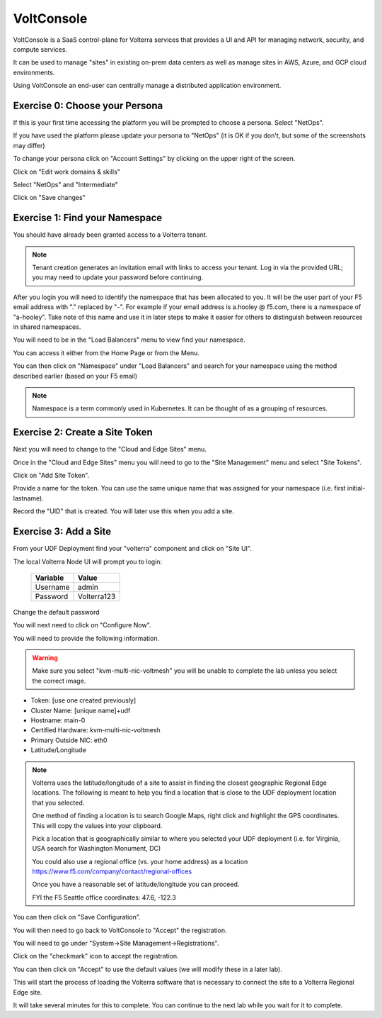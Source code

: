 VoltConsole
===========

VoltConsole is a SaaS control-plane for Volterra services that provides a UI and API for managing network, security, and compute services.

It can be used to manage "sites" in existing on-prem data centers as well as manage sites in AWS, Azure, and GCP cloud environments.

Using VoltConsole an end-user can centrally manage a distributed application environment.

Exercise 0: Choose your Persona
~~~~~~~~~~~~~~~~~~~~~~~~~~~~~~~

If this is your first time accessing the platform you will be prompted to choose a persona.  Select "NetOps".

If you have used the platform please update your persona to "NetOps" (it is OK if you don't, but some of the screenshots may differ)

To change your persona click on "Account Settings" by clicking on the upper right of the screen.

.. image:: account-settings.png

Click on "Edit work domains & skills"

.. image:: edit-work-domain-skills.png

Select "NetOps" and "Intermediate"      

.. image:: select-netops-intermediate.png

Click on "Save changes"

Exercise 1: Find your Namespace
~~~~~~~~~~~~~~~~~~~~~~~~~~~~~~~

You should have already been granted access to a Volterra tenant.

.. note:: Tenant creation generates an invitation email with links to access your tenant. Log in via the provided URL; you may need to update your password before continuing.

After you login you will need to identify the namespace that has been 
allocated to you.  It will be the user part of your F5 email address with "." replaced by "-".  
For example if your email address is a.hooley @ f5.com, there is a namespace of
"a-hooley".  Take note of this name and use it in later steps to make it 
easier for others to distinguish between resources in shared namespaces.

You will need to be in the "Load Balancers" menu to view find your namespace.

You can access it either from the Home Page or from the Menu.

.. image:: click-load-balancers.png

You can then click on "Namespace" under "Load Balancers" and search for your namespace using the method described earlier (based on your F5 email)        

.. image:: find-namespace.png

.. note:: Namespace is a term commonly used in Kubernetes.  It can be thought of as a grouping of resources.

Exercise 2: Create a Site Token
~~~~~~~~~~~~~~~~~~~~~~~~~~~~~~~

Next you will need to change to the "Cloud and Edge Sites" menu.

.. image:: cloud-and-edge-sites-menu.png

Once in the "Cloud and Edge Sites" menu you will need to go to the "Site Management"
menu and select "Site Tokens".

.. image:: site-tokens-menu.png

Click on "Add Site Token".

.. image:: add-site-token-button.png

Provide a name for the token.  You can use the same unique name that was 
assigned for your namespace (i.e. first initial-lastname).

Record the "UID" that is created.  You will later use this when you add a site.

Exercise 3: Add a Site
~~~~~~~~~~~~~~~~~~~~~~~~

From your UDF Deployment find your "volterra" component and click on "Site UI".

.. image:: udf-site-ui.png

The local Volterra Node UI will prompt you to login:

        =================== =====
        Variable            Value
        =================== =====
        Username            admin
        Password            Volterra123
        =================== =====
    
Change the default password 

You will next need to click on "Configure Now".

.. image:: site-ui-configure-now.png

You will need to provide the following information.

.. warning:: Make sure you select "kvm-multi-nic-voltmesh" you will be unable to complete the lab unless you select the correct image.

- Token: [use one created previously]
- Cluster Name: [unique name]+udf
- Hostname: main-0
- Certified Hardware: kvm-multi-nic-voltmesh
- Primary Outside NIC: eth0
- Latitude/Longitude

.. image:: site-ui-device-configuration.png

.. note:: 
        
        Volterra uses the latitude/longitude of a site to assist in finding the closest
        geographic Regional Edge locations.  The following is meant to help you find
        a location that is close to the UDF deployment location that you selected.

        One method of finding a location is to search Google Maps, right click and 
        highlight the GPS coordinates.  This will copy the values into your clipboard.

        .. image:: geolocation.png

        Pick a location that is geographically similar to where you selected your UDF
        deployment (i.e. for Virginia, USA search for Washington Monument, DC)

        You could also use a regional office (vs. your home address) as a location
        https://www.f5.com/company/contact/regional-offices

        Once you have a reasonable set of latitude/longitude you can proceed.

        FYI the F5 Seattle office coordinates:  47.6, -122.3

You can then click on "Save Configuration". 

You will then need to go back to VoltConsole to "Accept" the registration.

You will need to go under "System->Site Management->Registrations".

.. image:: registrations-menu.png

Click on the "checkmark" icon to accept the registration.

.. image:: registrations-accept.png

You can then click on "Accept" to use the default values (we will modify
these in a later lab).

This will start the process of loading the Volterra software that is 
necessary to connect the site to a Volterra Regional Edge site.

It will take several minutes
for this to complete.  You can continue to the next lab while you wait for
it to complete.

